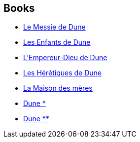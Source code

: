 :jbake-type: post
:jbake-status: published
:jbake-title: Dune
:jbake-tags: serie
:jbake-date: 2020-12-24
:jbake-depth: ../../
:jbake-uri: goodreads/series/Dune.adoc
:jbake-source: https://www.goodreads.com/series/45935
:jbake-style: goodreads goodreads-serie no-index

## Books
* link:../books/9782266027250.html[Le Messie de Dune]
* link:../books/9782266027229.html[Les Enfants de Dune]
* link:../books/9782266027236.html[L'Empereur-Dieu de Dune]
* link:../books/9782266028134.html[Les Hérétiques de Dune]
* link:../books/9782266035125.html[La Maison des mères]
* link:../books/9782266026659.html[Dune *]
* link:../books/9782266026642.html[Dune **]
